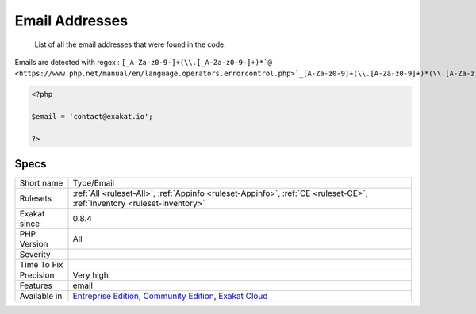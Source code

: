 .. _type-email:

.. _email-addresses:

Email Addresses
+++++++++++++++

  List of all the email addresses that were found in the code.

Emails are detected with regex : ``[_A-Za-z0-9-]+(\\.[_A-Za-z0-9-]+)*`@ <https://www.php.net/manual/en/language.operators.errorcontrol.php>`_[A-Za-z0-9]+(\\.[A-Za-z0-9]+)*(\\.[A-Za-z]{2,})``


.. code-block:: php
   
   <?php
   
   $email = 'contact@exakat.io';
   
   ?>

Specs
_____

+--------------+-----------------------------------------------------------------------------------------------------------------------------------------------------------------------------------------+
| Short name   | Type/Email                                                                                                                                                                              |
+--------------+-----------------------------------------------------------------------------------------------------------------------------------------------------------------------------------------+
| Rulesets     | :ref:`All <ruleset-All>`, :ref:`Appinfo <ruleset-Appinfo>`, :ref:`CE <ruleset-CE>`, :ref:`Inventory <ruleset-Inventory>`                                                                |
+--------------+-----------------------------------------------------------------------------------------------------------------------------------------------------------------------------------------+
| Exakat since | 0.8.4                                                                                                                                                                                   |
+--------------+-----------------------------------------------------------------------------------------------------------------------------------------------------------------------------------------+
| PHP Version  | All                                                                                                                                                                                     |
+--------------+-----------------------------------------------------------------------------------------------------------------------------------------------------------------------------------------+
| Severity     |                                                                                                                                                                                         |
+--------------+-----------------------------------------------------------------------------------------------------------------------------------------------------------------------------------------+
| Time To Fix  |                                                                                                                                                                                         |
+--------------+-----------------------------------------------------------------------------------------------------------------------------------------------------------------------------------------+
| Precision    | Very high                                                                                                                                                                               |
+--------------+-----------------------------------------------------------------------------------------------------------------------------------------------------------------------------------------+
| Features     | email                                                                                                                                                                                   |
+--------------+-----------------------------------------------------------------------------------------------------------------------------------------------------------------------------------------+
| Available in | `Entreprise Edition <https://www.exakat.io/entreprise-edition>`_, `Community Edition <https://www.exakat.io/community-edition>`_, `Exakat Cloud <https://www.exakat.io/exakat-cloud/>`_ |
+--------------+-----------------------------------------------------------------------------------------------------------------------------------------------------------------------------------------+


